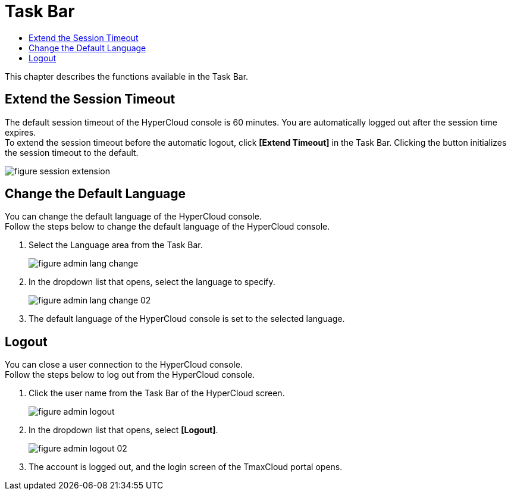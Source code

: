 = Task Bar
:toc:
:toc-title:

This chapter describes the functions available in the Task Bar.

== Extend the Session Timeout

The default session timeout of the HyperCloud console is 60 minutes. You are automatically logged out after the session time expires. +
To extend the session timeout before the automatic logout, click *[Extend Timeout]* in the Task Bar. Clicking the button initializes the session timeout to the default. 

image::../images/figure_session_extension.png[]

== Change the Default Language

You can change the default language of the HyperCloud console. +
Follow the steps below to change the default language of the HyperCloud console.

. Select the Language area from the Task Bar.
+
image::../images/figure_admin_lang_change.png[]
. In the dropdown list that opens, select the language to specify.
+
image::../images/figure_admin_lang_change_02.png[]
. The default language of the HyperCloud console is set to the selected language.

== Logout

You can close a user connection to the HyperCloud console. +
Follow the steps below to log out from the HyperCloud console.

. Click the user name from the Task Bar of the HyperCloud screen. 
+
image::../images/figure_admin_logout.png[]
. In the dropdown list that opens, select **[Logout]**.
+
image::../images/figure_admin_logout_02.png[]
. The account is logged out, and the login screen of the TmaxCloud portal opens. 